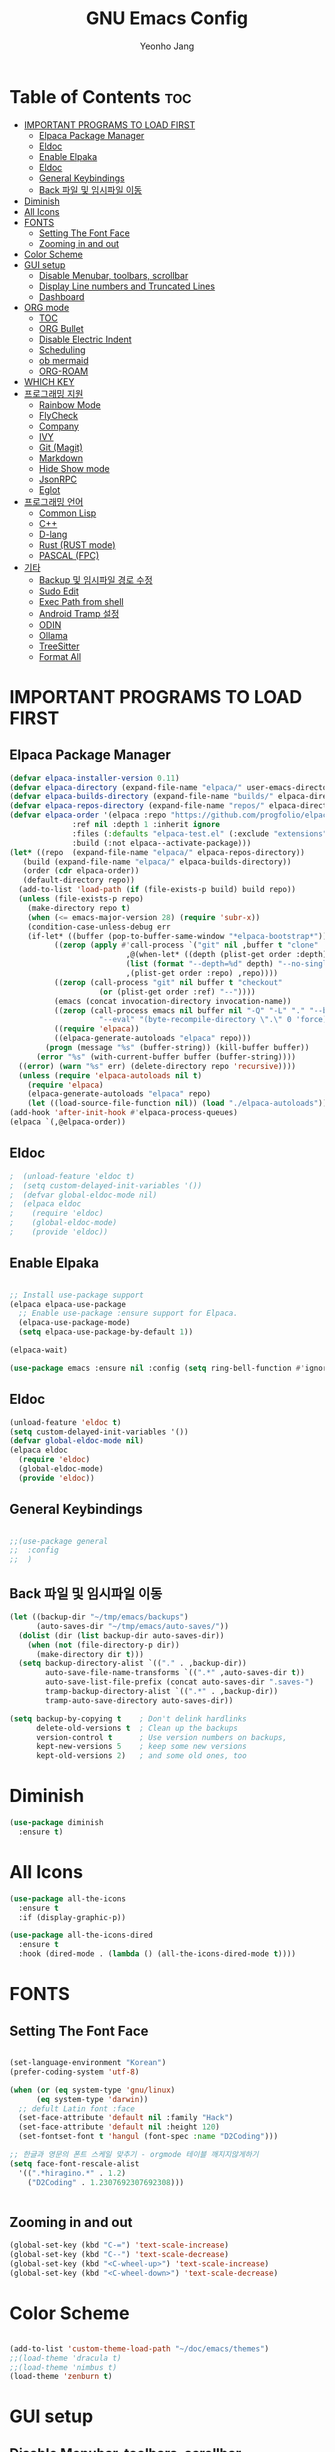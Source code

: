#+TITLE: GNU Emacs Config
#+AUTHOR: Yeonho Jang
#+DESCRIPTION: My Personal Emacs setting
#+STARTUP: showeverything
#+OPTIONS: toc:2

* Table of Contents :toc:
- [[#important-programs-to-load-first][IMPORTANT PROGRAMS TO LOAD FIRST]]
  - [[#elpaca-package-manager][Elpaca Package Manager]]
  - [[#eldoc][Eldoc]]
  - [[#enable-elpaka][Enable Elpaka]]
  - [[#eldoc-1][Eldoc]]
  - [[#general-keybindings][General Keybindings]]
  - [[#back-파일-및-임시파일-이동][Back 파일 및 임시파일 이동]]
- [[#diminish][Diminish]]
- [[#all-icons][All Icons]]
- [[#fonts][FONTS]]
  - [[#setting-the-font-face][Setting The Font Face]]
  - [[#zooming-in-and-out][Zooming in and out]]
- [[#color-scheme][Color Scheme]]
- [[#gui-setup][GUI setup]]
  - [[#disable-menubar-toolbars-scrollbar][Disable Menubar, toolbars, scrollbar]]
  - [[#display-line-numbers-and-truncated-lines][Display Line numbers and Truncated Lines]]
  - [[#dashboard][Dashboard]]
- [[#org-mode][ORG mode]]
  - [[#toc][TOC]]
  - [[#org-bullet][ORG Bullet]]
  - [[#disable-electric-indent][Disable Electric Indent]]
  - [[#scheduling][Scheduling]]
  - [[#ob-mermaid][ob mermaid]]
  - [[#org-roam][ORG-ROAM]]
- [[#which-key][WHICH KEY]]
- [[#프로그래밍-지원][프로그래밍 지원]]
  - [[#rainbow-mode][Rainbow Mode]]
  - [[#flycheck][FlyCheck]]
  - [[#company][Company]]
  - [[#ivy][IVY]]
  - [[#git-magit][Git (Magit)]]
  - [[#markdown][Markdown]]
  - [[#hide-show-mode][Hide Show mode]]
  - [[#jsonrpc][JsonRPC]]
  - [[#eglot][Eglot]]
- [[#프로그래밍-언어][프로그래밍 언어]]
  - [[#common-lisp][Common Lisp]]
  - [[#c][C++]]
  - [[#d-lang][D-lang]]
  - [[#rust--rust-mode][Rust  (RUST mode)]]
  - [[#pascal-fpc][PASCAL (FPC)]]
- [[#기타][기타]]
  - [[#backup-및-임시파일-경로-수정][Backup 및 임시파일 경로 수정]]
  - [[#sudo-edit][Sudo Edit]]
  - [[#exec-path-from-shell][Exec Path from shell]]
  - [[#android-tramp-설정][Android Tramp 설정]]
  - [[#odin][ODIN]]
  - [[#ollama][Ollama]]
  - [[#treesitter][TreeSitter]]
  - [[#format-all][Format All]]

* IMPORTANT PROGRAMS TO LOAD FIRST

** Elpaca Package Manager

#+BEGIN_SRC emacs-lisp
  (defvar elpaca-installer-version 0.11)
  (defvar elpaca-directory (expand-file-name "elpaca/" user-emacs-directory))
  (defvar elpaca-builds-directory (expand-file-name "builds/" elpaca-directory))
  (defvar elpaca-repos-directory (expand-file-name "repos/" elpaca-directory))
  (defvar elpaca-order '(elpaca :repo "https://github.com/progfolio/elpaca.git"
				:ref nil :depth 1 :inherit ignore
				:files (:defaults "elpaca-test.el" (:exclude "extensions"))
				:build (:not elpaca--activate-package)))
  (let* ((repo  (expand-file-name "elpaca/" elpaca-repos-directory))
	 (build (expand-file-name "elpaca/" elpaca-builds-directory))
	 (order (cdr elpaca-order))
	 (default-directory repo))
    (add-to-list 'load-path (if (file-exists-p build) build repo))
    (unless (file-exists-p repo)
      (make-directory repo t)
      (when (<= emacs-major-version 28) (require 'subr-x))
      (condition-case-unless-debug err
	  (if-let* ((buffer (pop-to-buffer-same-window "*elpaca-bootstrap*"))
		    ((zerop (apply #'call-process `("git" nil ,buffer t "clone"
						    ,@(when-let* ((depth (plist-get order :depth)))
							(list (format "--depth=%d" depth) "--no-single-branch"))
						    ,(plist-get order :repo) ,repo))))
		    ((zerop (call-process "git" nil buffer t "checkout"
					  (or (plist-get order :ref) "--"))))
		    (emacs (concat invocation-directory invocation-name))
		    ((zerop (call-process emacs nil buffer nil "-Q" "-L" "." "--batch"
					  "--eval" "(byte-recompile-directory \".\" 0 'force)")))
		    ((require 'elpaca))
		    ((elpaca-generate-autoloads "elpaca" repo)))
	      (progn (message "%s" (buffer-string)) (kill-buffer buffer))
	    (error "%s" (with-current-buffer buffer (buffer-string))))
	((error) (warn "%s" err) (delete-directory repo 'recursive))))
    (unless (require 'elpaca-autoloads nil t)
      (require 'elpaca)
      (elpaca-generate-autoloads "elpaca" repo)
      (let ((load-source-file-function nil)) (load "./elpaca-autoloads"))))
  (add-hook 'after-init-hook #'elpaca-process-queues)
  (elpaca `(,@elpaca-order))
#+END_SRC


** Eldoc

#+BEGIN_SRC emacs-lisp
;  (unload-feature 'eldoc t)
;  (setq custom-delayed-init-variables '())
;  (defvar global-eldoc-mode nil)
;  (elpaca eldoc
;    (require 'eldoc)
;    (global-eldoc-mode)
;    (provide 'eldoc))
#+END_SRC


** Enable Elpaka

#+BEGIN_SRC emacs-lisp

  ;; Install use-package support
  (elpaca elpaca-use-package
    ;; Enable use-package :ensure support for Elpaca.
    (elpaca-use-package-mode)
    (setq elpaca-use-package-by-default 1))

  (elpaca-wait)

  (use-package emacs :ensure nil :config (setq ring-bell-function #'ignore))

#+END_SRC

** Eldoc

#+BEGIN_SRC emacs-lisp
  (unload-feature 'eldoc t)
  (setq custom-delayed-init-variables '())
  (defvar global-eldoc-mode nil)
  (elpaca eldoc
    (require 'eldoc)
    (global-eldoc-mode)
    (provide 'eldoc))
#+END_SRC


** General Keybindings

#+BEGIN_SRC emacs-lisp

  ;;(use-package general
  ;;  :config
  ;;  )

#+END_SRC

** Back 파일 및 임시파일 이동 
#+BEGIN_SRC emacs-lisp
  (let ((backup-dir "~/tmp/emacs/backups")
        (auto-saves-dir "~/tmp/emacs/auto-saves/"))
    (dolist (dir (list backup-dir auto-saves-dir))
      (when (not (file-directory-p dir))
        (make-directory dir t)))
    (setq backup-directory-alist `(("." . ,backup-dir))
          auto-save-file-name-transforms `((".*" ,auto-saves-dir t))
          auto-save-list-file-prefix (concat auto-saves-dir ".saves-")
          tramp-backup-directory-alist `((".*" . ,backup-dir))
          tramp-auto-save-directory auto-saves-dir))

  (setq backup-by-copying t    ; Don't delink hardlinks
        delete-old-versions t  ; Clean up the backups
        version-control t      ; Use version numbers on backups,
        kept-new-versions 5    ; keep some new versions
        kept-old-versions 2)   ; and some old ones, too

#+END_SRC
* Diminish

#+BEGIN_SRC emacs-lisp
  (use-package diminish
    :ensure t)
#+END_SRC

* All Icons

#+BEGIN_SRC emacs-lisp
  (use-package all-the-icons
    :ensure t
    :if (display-graphic-p))

  (use-package all-the-icons-dired
    :ensure t
    :hook (dired-mode . (lambda () (all-the-icons-dired-mode t))))
  
#+END_SRC

* FONTS

** Setting The Font Face

#+BEGIN_SRC emacs-lisp

  (set-language-environment "Korean")
  (prefer-coding-system 'utf-8)

  (when (or (eq system-type 'gnu/linux)
	    (eq system-type 'darwin))
    ;; defult Latin font :face
    (set-face-attribute 'default nil :family "Hack")
    (set-face-attribute 'default nil :height 120)
    (set-fontset-font t 'hangul (font-spec :name "D2Coding")))

  ;; 한글과 영문의 폰트 스케일 맞추기 - orgmode 테이블 깨지지않게하기
  (setq face-font-rescale-alist 
	'((".*hiragino.*" . 1.2)
	  ("D2Coding" . 1.2307692307692308)))


#+END_SRC



** Zooming in and out

#+BEGIN_SRC emacs-lisp
  (global-set-key (kbd "C-=") 'text-scale-increase)
  (global-set-key (kbd "C--") 'text-scale-decrease)
  (global-set-key (kbd "<C-wheel-up>") 'text-scale-increase)
  (global-set-key (kbd "<C-wheel-down>") 'text-scale-decrease)
  
#+END_SRC

* Color Scheme
#+BEGIN_SRC emacs-lisp

  (add-to-list 'custom-theme-load-path "~/doc/emacs/themes")
  ;;(load-theme 'dracula t)
  ;;(load-theme 'nimbus t)
  (load-theme 'zenburn t)

#+END_SRC




* GUI setup

** Disable Menubar, toolbars, scrollbar

#+BEGIN_SRC emacs-lisp

  (menu-bar-mode -1)
  (tool-bar-mode -1)
  (scroll-bar-mode -1)
  
#+END_SRC

** Display Line numbers and Truncated Lines

#+BEGIN_SRC emacs-lisp

  (global-display-line-numbers-mode 1)
  (global-visual-line-mode t)

#+END_SRC


** Dashboard

#+BEGIN_SRC emacs-lisp

  (use-package dashboard
  :ensure t 
  :init
  (setq initial-buffer-choice 'dashboard-open)
  (setq dashboard-set-heading-icons t)
  (setq dashboard-set-file-icons t)
  (setq dashboard-banner-logo-title "Emacs Is More Than A Text Editor!")
  ;;(setq dashboard-startup-banner 'logo) ;; use standard emacs logo as banner
  ;;(setq dashboard-startup-banner ;; "~/.config/emacs/images/dtmacs-logo.png")  ;; use custom image as banner
  (setq dashboard-center-content nil) ;; set to 't' for centered content
  (setq dashboard-items '((recents . 5)
                          (agenda . 5 )
                          (bookmarks . 3)
                          (projects . 3)
                          (registers . 3)))
  :custom 
  (dashboard-modify-heading-icons '((recents . "file-text")
                                      (bookmarks . "book")))
  :config
  (dashboard-setup-startup-hook))


#+END_SRC

* ORG mode

** TOC

#+BEGIN_SRC emacs-lisp
  (use-package toc-org
    :ensure t
    :commands toc-org-enable
    :init (add-hook 'org-mode-hook 'toc-org-enable))
#+END_SRC

** ORG Bullet

#+BEGIN_SRC emacs-lisp
  (add-hook 'org-mode-hook 'org-indent-mode)
  (use-package org-bullets
    :ensure t)
  (add-hook 'org-mode-hook (lambda () (org-bullets-mode 1)))
#+END_SRC

** Disable Electric Indent

#+BEGIN_SRC emacs-lisp
  (electric-indent-mode -1)
#+END_SRc


** Scheduling
#+BEGIN_SRC emacs-lisp
  (use-package org
    :ensure nil
    :config 
    (setq org-agenda-files (list "~/doc/org/agenda.org" "~/doc/org/game_project.org"))
    :bind (("C-c l" . org-store-link)
           ("C-c a" . org-agenda)))

#+END_SRC

** ob mermaid 
#+BEGIN_SRC emacs-lisp
  (use-package ob-mermaid
    :ensure t
    :config
    (setq ob-mermaid-cli-path "~/.local/bin/mmdc")
    (org-babel-do-load-languages
     'org-babel-load-languages
     '((mermaid . t)
       (scheme . t)
       (lisp . t)
       (emacs-lisp . t))))
#+END_SRC

** ORG-ROAM

#+BEGIN_SRC emacs-lisp
  (use-package org-roam
    :ensure t
    :init
    (setq org-roam-v2-ack t)
    (setq ob-mermaid-cli-path "/usr/local/bin/mmdc")

    :custom 
    (org-roam-directory "~/doc/org-roam")
    (org-roam-completion-everywhere t)
    :bind (("C-c n l" . org-roam-buffer-toggle)
           ("C-c n f" . org-roam-node-find)
           ("C-c n i" . org-roam-node-insert)
           :map org-mode-map
           ("C-M-i" . completion-at-point)
           :map org-roam-dailies-map
           ("Y" . org-roam-dailies-capture-yesterday)
           ("T" . org-roam-dailies-capture-tomorrow))
    :bind-keymap
    ("C-c n d" . org-roam-dailies-map)
    :config
    (require 'org-roam-dailies)
    (org-roam-db-autosync-mode))
#+END_SRC

* WHICH KEY

#+BEGIN_SRC emacs-lisp

  (use-package which-key
    :ensure t
    :init
      (which-key-mode 1)
    :config
    (setq which-key-side-window-location 'bottom
	    which-key-sort-order #'which-key-key-order-alpha
	    which-key-sort-uppercase-first nil
	    which-key-add-column-padding 1
	    which-key-max-display-columns nil
	    which-key-min-display-lines 6
	    which-key-side-window-slot -10
	    which-key-side-window-max-height 0.25
	    which-key-idle-delay 0.8
	    which-key-max-description-length 25
	    which-key-allow-imprecise-window-fit t
	    which-key-separator " → " ))

#+END_SRC


* 프로그래밍 지원

** Rainbow Mode

#+BEGIN_SRC emacs-lisp
  (use-package rainbow-mode
    :ensure t
    :hook 
    ((org-mode prog-mode) . rainbow-mode))
#+END_SRC

** FlyCheck

#+BEGIN_SRC emacs-lisp
  (use-package flycheck
    :ensure t
    :defer t
    :diminish
    :init (global-flycheck-mode))

  (use-package flycheck-dmd-dub
    :ensure 
    ( :package "flycheck-dmd-dub"
      :repo "atilaneves/flycheck-dmd-dub"
      :fetcher github
      :source "MELPA")
    :hook
    (d-mode . flycheck-dmd-dub-set-variables)
    )

  (use-package flycheck-eglot
    :ensure t
    :after (flycheck eglot)
    :config
    (global-flycheck-eglot-mode 1))
    
#+END_SRC

** Company

#+BEGIN_SRC emacs-lisp
  (use-package company
    :ensure t
    :custom
    (company-begin-commands '(self-insert-command))
    (company-idle-delay .1)
    (company-minimum-prefix-length 2)
    (company-show-numbers t)
    (company-tooltip-align-annotations 't)
    (global-company-mode t))

  (use-package company-box
    :ensure t
    :after company
    :diminish
    :hook (company-mode . company-box-mode))

#+END_SRC

** IVY

#+BEGIN_SRC emacs-lisp
  (use-package counsel
        :ensure t
        :after ivy
        :config (counsel-mode))

  (use-package ivy
        :ensure t
        :diminish
        :bind
        ;; ivy-resume resumes the last Ivy-based completion.
        (("C-c C-r" . ivy-resume)
         ("C-x B" . ivy-switch-buffer-other-window))
        :config
        (ivy-mode))

  (use-package all-the-icons-ivy-rich
    :ensure t
    :init (all-the-icons-ivy-rich-mode 1))

  (use-package ivy-rich
    :after ivy
    :ensure t
    :init (ivy-rich-mode 1)
    :custom 
    (ivy-virtual-abbreviate 'full
     ivy-rich-switch-buffer-align-virtual-buffer t
     ivy-rich-path-style 'abbrev))
#+END_SRC

** Git (Magit)

#+BEGIN_SRC emacs-lisp
  ;;(use-package magit-section 
  ;;  :ensure t)
  (use-package cond-let
    :ensure t)

  (use-package magit
  :ensure t
  :after cond-let
  :commands (magit-status)
  :bind (("C-x g" . magit-status))
  :config
  (setf (alist-get 'unpushed magit-section-initial-visibility-alist) 'show))


  (use-package transient
    :ensure t
    :after magit)
#+END_SRC

#+RESULTS:
: [nil 26768 3830 347673 nil elpaca-process-queues nil nil 0 nil]

** Markdown
#+BEGIN_SRC emacs-lisp
  (use-package markdown-mode
    :ensure t
    :mode (("README\\.md\\'" . gfm-mode)
           ("\\.md\\'" . markdown-mode)
           ("\\.markdown\\'" . markdown-mode))
    :init (setq markdown-command "multimarkdown"))

  (use-package mermaid-mode :ensure t
    :after markdown-mode
    )

  ;; markdown -> org 기능
  (defun markdown-convert-buffer-to-org ()
      "Convert the current buffer's content from markdown to orgmode format and save it with the current buffer's file name but with .org extension."
      (interactive)
      (shell-command-on-region (point-min) (point-max)
                               (format "pandoc -f markdown -t org -o %s"
                                       (concat (file-name-sans-extension (buffer-file-name)) ".org"))))
#+END_SRC


** Hide Show mode
#+BEGIN_SRC emacs-lisp
  (add-hook 'prog-mode-hook #'hs-minor-mode)
#+END_SRC




** JsonRPC
#+BEGIN_SRC emacs-lisp
  (use-package jsonrpc
    :ensure t)
#+END_SRC

** Eglot
#+BEGIN_SRC emacs-lisp

  (use-package eglot
    ;;:ensure (:inherit elpaca-menu-gnu-devel-elpa)
    :ensure nil
    :demand t
    :after (jsonrpc)
    :hook
    (((c-mode c-ts-mode c++-mode c++-ts-mode c-or-c++-mode c-or-c++-ts-mode) . eglot-ensure)
     (d-mode . eglot-ensure))
    :config 
    (add-to-list 'eglot-server-programs '((c-mode c-ts-mode c++-mode c++-ts-mode c-or-c++-mode c-or-c++-ts-mode) . ("ccls" "--init"
                                                                                                                  "{\"clang\": {
          \"extraArgs\": [
            \"-isystem/usr/local/include\", \"-isystem/Applications/Xcode.app/Contents/Developer/Toolchains/XcodeDefault.xctoolchain/usr/lib/clang/12.0.0/include\", 
            \"-isystem/Applications/Xcode.app/Contents/Developer/Toolchains/XcodeDefault.xctoolchain/usr/include\",
            \"-isystem/Applications/Xcode.app/Contents/Developer/Platforms/MacOSX.platform/Developer/SDKs/MacOSX.sdk/usr/include\", 
            \"-isystem/Applications/Xcode.app/Contents/Developer/Platforms/MacOSX.platform/Developer/SDKs/MacOSX.sdk/System/Library/Frameworks\"
          ],
          \"resourceDir\": \"/Applications/Xcode.app/Contents/Developer/Toolchains/XcodeDefault.xctoolchain/usr/lib/clang/12.0.0\"
        }
      }")))
    (add-to-list 'eglot-server-programs '(d-mode . ("serve-d")))
    (add-to-list 'eglot-server-programs '((odin-mode odin-ts-mode) . ("ols"))))

  (elpaca-wait)
#+END_SRC

* 프로그래밍 언어

** Common Lisp

#+BEGIN_SRC emacs-lisp
  ;; Common Lisp 로딩
  (use-package slime 
    :ensure t
    :init
    (load (expand-file-name "~/quicklisp/slime-helper.el")))

  ;; (use-package slime-autoloads :ensure t)


  (setq inferior-lisp-program
        (cond ((eq system-type 'gnu/linux) "/usr/bin/sbcl")
              ((eq system-type 'darwin) "/usr/local/bin/sbcl")))


  (add-hook 'lisp-mode-hook #'paredit-mode)
  (add-hook 'lisp-mode-hook (lambda () (slime-mode t)))
  (add-hook 'inferior-lisp-mode-hook (lambda () (inferior-slime-mode t)))

  ;; hyper spec
  (load (expand-file-name "~/quicklisp/clhs-use-local.el") 'noerror)
  ;; (setq common-lisp-hyperspec-root
  ;;      (concat "file://" (expand-file-name "~/doc/common-lisp/HyperSpec/")))

  (setq browse-url-handlers '(("http://lispworks.com" . eww-browse-url)
                              ("file://" . eww-browse-url)
                              ("" . browse-url-default-browser)))

  (use-package ac-slime
    :ensure t
    :config
    (add-hook 'slime-mode-hook 'set-up-slime-ac)
    (add-hook 'slime-repl-mode-hook 'set-up-slime-ac)
    (eval-after-load "auto-complete"
      '(add-to-list 'ac-modes 'slime-repl-mode)))

  (provide 'prelude-lisp)

#+END_SRC


** C++

#+BEGIN_SRC emacs-lisp

  (use-package ccls
      :ensure t 
      :config
      (setq ccls-executable "~/.local/bin/ccls"))

#+END_SRC


** D-lang
#+BEGIN_SRC emacs-lisp
  (use-package d-mode
    :ensure t
    :hook (d-mode . company-mode)
    )

  (use-package company-dcd 
    :ensure t
    :after d-mode
    :hook (d-mode . company-dcd-mode))
#+END_SRC



** Rust  (RUST mode)
#+BEGIN_SRC emacs-lisp

  (use-package rust-mode
    :ensure t
    :after eglot
    :init
    (setq rust-mode-treesitter-derive t)
    (setq rust-rustfmt-bin (expand-file-name "~/.cargo/bin/rustfmt")
          rust-cargo-bin (expand-file-name "~/.cargo/bin/cargo"))
    (add-to-list 'eglot-server-programs `((rust-mode rust-ts-mode) . (,(expand-file-name "~/.local/bin/rust-analyzer"))))
    (setq rust-format-on-save t)
    (add-hook 'rust-mode-hook
              (lambda () (prettify-symbols-mode)))
    (add-hook 'rust-mode-hook
              (lambda () (setq indent-tabs-mode nil
                               tab-width 4
                               c-basic-offset 4
                               fill-column 120)))
    :hook 
    (((rust-mode rust-ts-mode) . company-mode)
     ((rust-mode rust-ts-mode) . eglot-ensure)))

#+END_SRC

** PASCAL (FPC)
#+BEGIN_SRC emacs-lisp
  (use-package opascal-mode
    :ensure nil
    :after eglot
    :init
    (add-to-list 'auto-mode-alist
                 '("\\.\\(pas\\|pp\\|lpr\\|dpr\\)\\'" . opascal-mode))
    (add-to-list 'eglot-server-programs `((pascal-mode delphi-mode opascal-mode) . (,(expand-file-name "~/.local/bin/pasls") 
                                                                                    :initializationOptions (:PP "~/.local/fpcupdeluxe/fpc/bin/aarch64-darwin/fpc.sh"
                                                                                                                :FPCDIR ,(expand-file-name "~/.local/fpcupdeluxe/fpsrc")
                                                                                                                :LAZARUSDIR ,(expand-file-name "~/.local/fpcupdeluxe/lazarus")
                                                                                                                :FPCTARGET "aarch64-darwin"
                                                                                                                :FPCTARGETCPU "aarch64"))))
    ;; (tree-sitter-require 'opascal)
    :hook
    ((opascal-mode . company-mode)
     (opascal-mode . tree-sitter-mode)
     (opascal-mode . eglot-ensure)))
#+END_SRC

* 기타


** Backup 및 임시파일 경로 수정

#+BEGIN_SRC emacs-lisp

  (defun yhj/backup-file-name (fpath)
    "Return a new file path of a given file path.
  If the new path's directories does not exist, create them."
    (let* ((backupRootDir "~/.emacs.d/emacs-backup/")
	   (filePath (replace-regexp-in-string "[A-Za-z]:" "" fpath )) ; remove Windows driver letter in path
	   (backupFilePath (replace-regexp-in-string "//" "/" (concat backupRootDir filePath "~") )))
      (make-directory (file-name-directory backupFilePath) (file-name-directory backupFilePath))
      backupFilePath))
  (setq make-backup-file-name-function 'yhj/backup-file-name)

#+END_SRC

** Sudo Edit

#+BEGIN_SRC emacs-lisp
  (use-package sudo-edit
    :ensure t)
#+END_SRC

** Exec Path from shell
#+BEGIN_SRC emacs-lisp
  (use-package exec-path-from-shell
    :ensure t
    :config 
    (when (memq window-system '(mac ns x))
      (exec-path-from-shell-initialize)))
#+END_SRC

** Android Tramp 설정
#+BEGIN_SRC emacs-lisp
  (use-package tramp
    :ensure t
    :config
    (connection-local-set-profile-variables
     'tramp-connection-local-termux-profile
     `((tramp-remote-path
        . ,(mapcar
            (lambda (x)
              (if (stringp x) (concat "/data/data/com.termux/files" x) x))
            (copy-tree tramp-remote-path)))))

    (connection-local-set-profiles
     '(:application tramp :machine "192.168.196.169")
     'tramp-connection-local-termux-profile)


    (add-to-list 'tramp-connection-properties
                 (list (regexp-quote "android") "remote-shell" "sh"))
    (add-to-list 'tramp-connection-properties
                 (list (regexp-quote "android")
                       "tmpdir" "/data/data/com.termux/files/home/tmp"))
    (connection-local-set-profiles
     '(:application tramp :machine "android")
     'tramp-connection-local-termux-profile))
#+END_SRC

** ODIN
*** Odin Mode


#+begin_src emacs-lisp
  ;; Enable odin-mode and configure OLS as the language server
  (use-package odin-mode
    :after eglot
    :ensure (:host github :repo "mattt-b/odin-mode")
    :mode ("\\.odin\\'" . odin-mode)
    :hook (odin-mode . eglot-ensure)
    :config
    (add-to-list 'eglot-server-programs '((odin-mode  odin-ts-mode) . ("ols"))))



  ;; Add OLS to the list of available programs
  ;; NOTE: As of Emacs 30, this is not needed.
  (with-eval-after-load 'eglot
    (add-to-list 'eglot-server-programs '((odin-mode odin-ts-mode) . ("ols"))))

#+end_src
** Ollama

#+BEGIN_SRC emacs-lisp
  (use-package ellama
    :ensure t
    :init
    (require 'llm-ollama)
    (setopt ellama-language "English")
    (setopt ellama-provider
  		  (make-llm-ollama
  		   :chat-model "codellama:7b" 
  		   :embedding-model "nomic-embed-text"
  		   :default-chat-non-standard-params '(("num_ctx" . 8192))))
    (setopt ellama-coding-provider
  	  (make-llm-ollama
  	   :chat-model "qwen2.5-coder:7b"
  	   :embedding-model "nomic-embed-text"
  	   :default-chat-non-standard-params '(("num_ctx" . 32768)))))

#+END_SRC

** TreeSitter 

Lua 의 경우 버전 낮춘다.
#+begin_src emacs-lisp
  (add-to-list
   'treesit-language-source-alist
   '(lua
     "https://github.com/tree-sitter-grammars/tree-sitter-lua" "v0.3.0")
   t)

#+end_src


** Format All
#+begin_src emacs-lisp
      (use-package format-all
        :ensure t
        :preface
        (defun ian/format-code ()
          "Auto-format whole buffer."
          (interactive)
          (if (derived-mode-p 'prolog-mode)
              (prolog-indent-buffer)
            (format-all-buffer)))
        :config
        (global-set-key (kbd "M-F") #'ian/format-code)
        (add-hook 'prog-mode-hook #'format-all-ensure-formatter)
        )

#+end_src
